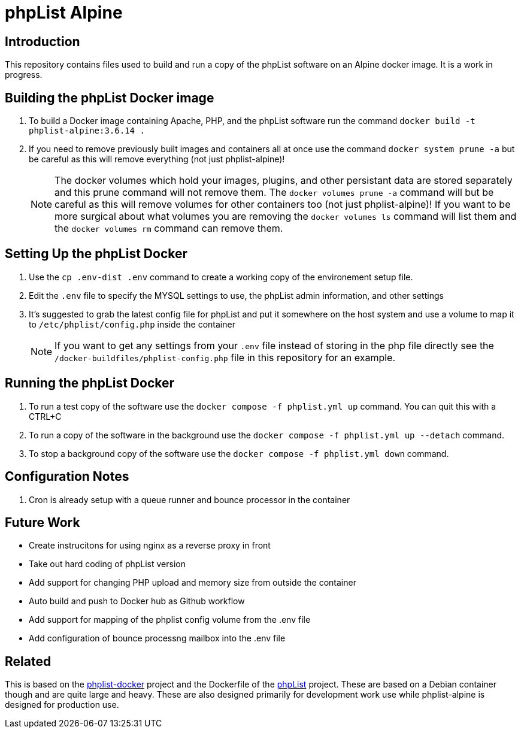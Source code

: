 = phpList Alpine

== Introduction

This repository contains files used to build and run a copy of the phpList software on an Alpine docker image. It is a work in progress.

== Building the phpList Docker image

. To build a Docker image containing Apache, PHP, and the phpList software run the command `+docker build -t phplist-alpine:3.6.14 .+`
. If you need to remove previously built images and containers all at once use the command `+docker system prune -a+` but be careful as this will remove everything (not just phplist-alpine)!
+
--
NOTE: The docker volumes which hold your images, plugins, and other persistant data are stored separately and this prune command will not remove them. The `+docker volumes prune -a+` command will but be careful as this will remove volumes for other containers too (not just phplist-alpine)! If you want to be more surgical about what volumes you are removing the `+docker volumes ls+` command will list them and the `+docker volumes rm+` command can remove them.
--

== Setting Up the phpList Docker 

. Use the  `+cp .env-dist .env+` command to create a working copy of the environement setup file.
. Edit the `+.env+` file to specify the MYSQL settings to use, the phpList admin information, and other settings
. It's suggested to grab the latest config file for phpList and put it somewhere on the host system and use a volume to map it to `+/etc/phplist/config.php+` inside the container
+
--
NOTE: If you want to get any settings from your `+.env+` file instead of storing in the php file directly see the `+/docker-buildfiles/phplist-config.php+` file in this repository for an example.
--

== Running the phpList Docker

. To run a test copy of the software use the `+docker compose -f phplist.yml up+` command. You can quit this with a CTRL+C
. To run a copy of the software in the background use the `+docker compose -f phplist.yml up --detach+` command.
. To stop a background copy of the software use the `+docker compose -f phplist.yml down+` command.

== Configuration Notes

. Cron is already setup with a queue runner and bounce processor in the container

== Future Work

* Create instrucitons for using nginx as a reverse proxy in front
* Take out hard coding of phpList version
* Add support for changing PHP upload and memory size from outside the container
* Auto build and push to Docker hub as Github workflow
* Add support for mapping of the phplist config volume from the .env file
* Add configuration of bounce processng mailbox into the .env file

== Related

This is based on the https://github.com/phpList/phplist-docker/[phplist-docker] project and the Dockerfile of the https://github.com/phpList/phplist3[phpList] project. These are based on a Debian container though and are quite large and heavy. These are also designed primarily for development work use while phplist-alpine is designed for production use.